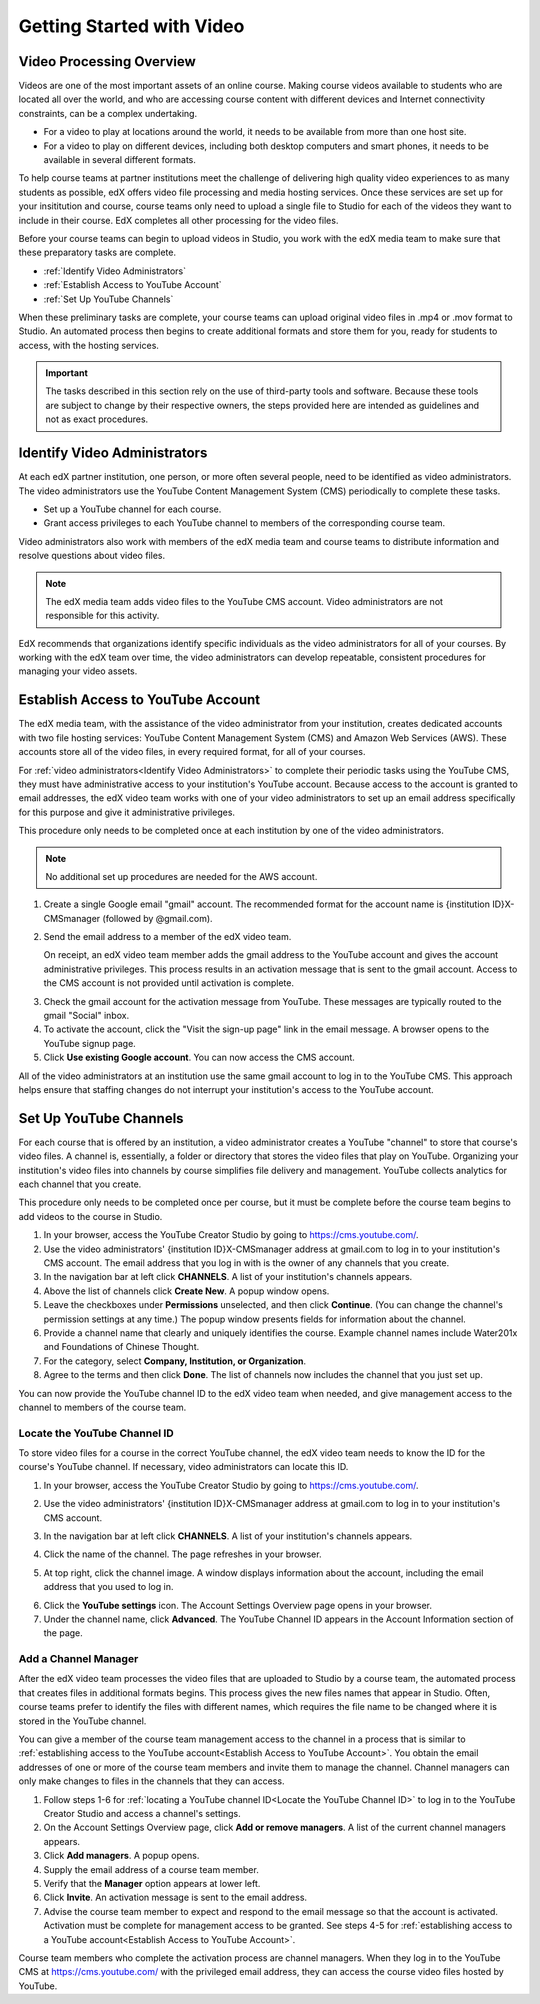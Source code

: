 .. _Video Getting Started:

###########################
Getting Started with Video
###########################

.. _Video Processing Overview:

******************************
Video Processing Overview
******************************

Videos are one of the most important assets of an online course. Making course
videos available to students who are located all over the world, and who are
accessing course content with different devices and Internet connectivity
constraints, can be a complex undertaking. 

* For a video to play at locations around the world, it needs to be available
  from more than one host site.

* For a video to play on different devices, including both desktop computers
  and smart phones, it needs to be available in several different formats.

To help course teams at partner institutions meet the challenge of delivering
high quality video experiences to as many students as possible, edX offers
video file processing and media hosting services. Once these services are set
up for your insititution and course, course teams only need to upload a single
file to Studio for each of the videos they want to include in their course. EdX
completes all other processing for the video files.

Before your course teams can begin to upload videos in Studio, you work with
the edX media team to make sure that these preparatory tasks are complete.

* :ref:`Identify Video Administrators`

* :ref:`Establish Access to YouTube Account`

* :ref:`Set Up YouTube Channels`

When these preliminary tasks are complete, your course teams can upload
original video files in .mp4 or .mov format to Studio. An automated process
then begins to create additional formats and store them for you, ready for
students to access, with the hosting services.

.. important:: The tasks described in this section rely on the use of
 third-party tools and software. Because these tools are subject to change by
 their respective owners, the steps provided here are intended as
 guidelines and not as exact procedures.

.. _Identify Video Administrators:

****************************************
Identify Video Administrators
****************************************

At each edX partner institution, one person, or more often several people, need
to be identified as video administrators. The video administrators use the
YouTube Content Management System (CMS) periodically to complete these tasks.

* Set up a YouTube channel for each course. 

* Grant access privileges to each YouTube channel to members of the
  corresponding course team.

Video administrators also work with members of the edX media team and course
teams to distribute information and resolve questions about video files.

.. note:: The edX media team adds video files to the YouTube CMS account. 
 Video administrators are not responsible for this activity.

EdX recommends that organizations identify specific individuals as the video
administrators for all of your courses. By working with the edX team over
time, the video administrators can develop repeatable, consistent procedures
for managing your video assets.

.. _Establish Access to YouTube Account:

****************************************
Establish Access to YouTube Account 
****************************************

The edX media team, with the assistance of the video administrator from your
institution, creates dedicated accounts with two file hosting services: YouTube
Content Management System (CMS) and Amazon Web Services (AWS). These accounts
store all of the video files, in every required format, for all of your
courses.

For :ref:`video administrators<Identify Video Administrators>` to complete
their periodic tasks using the YouTube CMS, they must have administrative
access to your institution's YouTube account. Because access to the account is
granted to email addresses, the edX video team works with one of your video
administrators to set up an email address specifically for this purpose and
give it administrative privileges.

This procedure only needs to be completed once at each institution by one of
the video administrators.

.. note:: No additional set up procedures are needed for the AWS account.

#. Create a single Google email "gmail" account. The recommended format for the
   account name is {institution ID}X-CMSmanager (followed by @gmail.com).

#. Send the email address to a member of the edX video team.

   On receipt, an edX video team member adds the gmail address to the YouTube
   account and gives the account administrative privileges. This process
   results in an activation message that is sent to the gmail account. Access
   to the CMS account is not provided until activation is complete.

3. Check the gmail account for the activation message from YouTube. These
   messages are typically routed to the gmail "Social" inbox.

#. To activate the account, click the "Visit the sign-up page" link in the
   email message. A browser opens to the YouTube signup page.

#. Click **Use existing Google account**. You can now access the CMS account.

All of the video administrators at an institution use the same gmail
account to log in to the YouTube CMS. This approach helps ensure that staffing
changes do not interrupt your institution's access to the YouTube account.

.. _Set Up YouTube Channels:

****************************************
Set Up YouTube Channels
****************************************

For each course that is offered by an institution, a video administrator
creates a YouTube "channel" to store that course's video files. A channel is,
essentially, a folder or directory that stores the video files that play on
YouTube. Organizing your institution's video files into channels by course
simplifies file delivery and management. YouTube collects analytics for each
channel that you create.

This procedure only needs to be completed once per course, but it must be
complete before the course team begins to add videos to the course in
Studio.

#. In your browser, access the YouTube Creator Studio by going to
   https://cms.youtube.com/.

#. Use the video administrators' {institution ID}X-CMSmanager address
   at gmail.com to log in to your institution's CMS account. The email address
   that you log in with is the owner of any channels that you create.

#. In the navigation bar at left click **CHANNELS**. A list of your
   institution's channels appears.

#. Above the list of channels click **Create New**. A popup window opens.

#. Leave the checkboxes under **Permissions** unselected, and then click
   **Continue**. (You can change the channel's permission settings at any
   time.) The popup window presents fields for information about the channel. 

#. Provide a channel name that clearly and uniquely identifies the course.
   Example channel names include Water201x and Foundations of Chinese Thought.

#. For the category, select **Company, Institution, or Organization**.

#. Agree to the terms and then click **Done**. The list of channels now
   includes the channel that you just set up.

You can now provide the YouTube channel ID to the edX video team when needed,
and give management access to the channel to members of the course team.

.. _Locate the YouTube Channel ID:

==============================
Locate the YouTube Channel ID
==============================

To store video files for a course in the correct YouTube channel, the edX video
team needs to know the ID for the course's YouTube channel. If necessary, video
administrators can locate this ID.

#. In your browser, access the YouTube Creator Studio by going to
   https://cms.youtube.com/.

#. Use the video administrators' {institution ID}X-CMSmanager address at
   gmail.com to log in to your institution's CMS account.

#. In the navigation bar at left click **CHANNELS**. A list of your
   institution's channels appears.

#. Click the name of the channel. The page refreshes in your browser.  

#. At top right, click the channel image. A window displays information about
   the account, including the email address that you used to log in.

   .. image:: Images/YouTube_channel_icon.png
    :alt: Icon representing the YouTube channel found at top right of the
       Channels page
   
6. Click the **YouTube settings** icon. The Account Settings Overview page
   opens in your browser.
	
#. Under the channel name, click **Advanced**. The YouTube Channel ID appears
   in the Account Information section of the page.

.. _Add a Channel Manager:

======================
Add a Channel Manager
======================

After the edX video team processes the video files that are uploaded to Studio
by a course team, the automated process that creates files in additional
formats begins. This process gives the new files names that appear in Studio.
Often, course teams prefer to identify the files with different names, which
requires the file name to be changed where it is stored in the YouTube channel.

You can give a member of the course team management access to the channel in a
process that is similar to :ref:`establishing access to the YouTube
account<Establish Access to YouTube Account>`. You obtain the email addresses
of one or more of the course team members and invite them to manage the
channel. Channel managers can only make changes to files in the channels that
they can access.

#. Follow steps 1-6 for :ref:`locating a YouTube channel ID<Locate the YouTube
   Channel ID>` to log in to the YouTube Creator Studio and access a channel's
   settings.

#. On the Account Settings Overview page, click **Add or remove managers**. A
   list of the current channel managers appears.

#. Click **Add managers**. A popup opens.

#. Supply the email address of a course team member.

#. Verify that the **Manager** option appears at lower left.

#. Click **Invite**. An activation message is sent to the email address.

#. Advise the course team member to expect and respond to the email message so
   that the account is activated. Activation must be complete for management
   access to be granted. See steps 4-5 for :ref:`establishing access to a
   YouTube account<Establish Access to YouTube Account>`.

Course team members who complete the activation process are channel managers.
When they log in to the YouTube CMS at https://cms.youtube.com/ with the
privileged email address, they can access the course video files hosted by
YouTube.